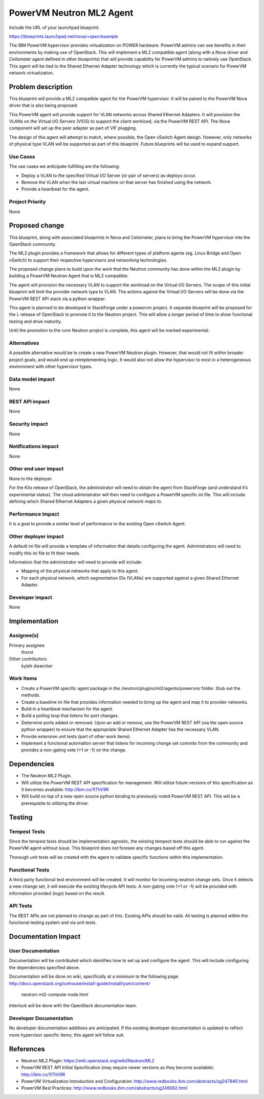 =========================
PowerVM Neutron ML2 Agent
=========================
Include the URL of your launchpad blueprint:

https://blueprints.launchpad.net/nova/+spec/example

The IBM PowerVM hypervisor provides virtualization on POWER hardware.  PowerVM
admins can see benefits in their environments by making use of OpenStack.
This will implement a ML2 compatible agent (along with a Nova driver and
Ceilometer agent defined in other blueprints) that will provide capability for
PowerVM admins to natively use OpenStack.  This agent will be tied to the
Shared Ethernet Adapter technology which is currently the typical scenario for
PowerVM network virtualization.


Problem description
===================

This blueprint will provide a ML2 compatible agent for the PowerVM hypervisor.
It will be paired to the PowerVM Nova driver that is also being proposed.

This PowerVM agent will provide support for VLAN networks across Shared
Ethernet Adapters.  It will provision the VLANs on the Virtual I/O Servers
(VIOS) to support the client workload, via the PowerVM REST API.  The Nova
component will set up the peer adapter as part of VIF plugging.

The design of this agent will attempt to match, where possible, the Open
vSwitch Agent design.  However, only networks of physical type VLAN will be
supported as part of this blueprint.  Future blueprints will be used to expand
support.


Use Cases
----------

The use cases we anticipate fulfilling are the following:

* Deploy a VLAN to the specified Virtual I/O Server (or pair of servers) as
  deploys occur.

* Remove the VLAN when the last virtual machine on that server has finished
  using the network.

* Provide a heartbeat for the agent.


Project Priority
-----------------

None


Proposed change
===============

This blueprint, along with associated blueprints in Nova and Ceilometer, plans
to bring the PowerVM hypervisor into the OpenStack community.

The ML2 plugin provides a framework that allows for different types of
platform agents (eg. Linux Bridge and Open vSwitch) to support their
respective hypervisors and networking technologies.

The proposed change plans to build upon the work that the Neutron community
has done within the ML2 plugin by building a PowerVM Neutron Agent that is ML2
compatible.

The agent will provision the necessary VLAN to support the workload on the
Virtual I/O Servers.  The scope of this initial blueprint will limit the
provider network type to VLAN.  The actions against the Virtual I/O Servers
will be done via the PowerVM REST API stack via a python wrapper.

This agent is planned to be developed in StackForge under a powervm project.
A separate blueprint will be proposed for the L release of OpenStack to
promote it to the Neutron project.  This will allow a longer period of time to
show functional testing and drive maturity.

Until the promotion to the core Neutron project is complete, this agent will
be marked experimental.


Alternatives
------------

A possible alternative would be to create a new PowerVM Neutron plugin.
However, that would not fit within broader project goals, and would end up
reimplementing logic.  It would also not allow the hypervisor to exist in a
heterogeneous environment with other hypervisor types.


Data model impact
-----------------

None


REST API impact
---------------

None


Security impact
---------------

None


Notifications impact
--------------------

None


Other end user impact
---------------------

None to the deployer.

For the Kilo release of OpenStack, the administrator will need to obtain the
agent from StackForge (and understand it’s experimental status).  The cloud
administrator will then need to configure a PowerVM specific ini file.  This
will include defining which Shared Ethernet Adapters a given physical network
maps to.


Performance Impact
------------------

It is a goal to provide a similar level of performance to the existing Open
vSwitch Agent.


Other deployer impact
---------------------

A default ini file will provide a template of information that details
configuring the agent.  Administrators will need to modify this ini file to
fit their needs.

Information that the administrator will need to provide will include:

* Mapping of the physical networks that apply to this agent.

* For each physical network, which segmentation IDs (VLANs) are supported
  against a given Shared Ethernet Adapter.


Developer impact
----------------

None


Implementation
==============

Assignee(s)
-----------

Primary assignee:
  thorst

Other contributors:
  kyleh
  dwarcher

Work Items
----------

* Create a PowerVM specific agent package in the
  /neutron/plugins/ml2/agents/powervm/ folder.  Stub out the methods.

* Create a baseline ini file that provides information needed to bring up the
  agent and map it to provider networks.

* Build in a heartbeat mechanism for the agent.

* Build a polling loop that listens for port changes.

* Determine ports added or removed.  Upon an add or remove, use the PowerVM
  REST API (via the open source python wrapper) to ensure that the appropriate
  Shared Ethernet Adapter has the necessary VLAN.

* Provide extensive unit tests (part of other work items).

* Implement a functional automation server that listens for incoming change
  set commits from the community and provides a non-gating vote (+1 or -1) on
  the change.


Dependencies
============

* The Neutron ML2 Plugin.

* Will utilize the PowerVM REST API specification for management.  Will
  utilize future versions of this specification as it becomes available:
  http://ibm.co/1lThV9R

* Will build on top of a new open source python binding to previously noted
  PowerVM REST API.  This will be a prerequisite to utilizing the driver.


Testing
=======

Tempest Tests
-------------

Since the tempest tests should be implementation agnostic, the existing
tempest tests should be able to run against the PowerVM agent without issue.
This blueprint does not foresee any changes based off this agent.

Thorough unit tests will be created with the agent to validate specific
functions within this implementation.


Functional Tests
----------------

A third party functional test environment will be created.  It will monitor
for incoming neutron change sets.  Once it detects a new change set, it will
execute the existing lifecycle API tests.  A non-gating vote (+1 or -1) will
be provided with information provided (logs) based on the result.


API Tests
---------

The REST APIs are not planned to change as part of this.  Existing APIs should
be valid.  All testing is planned within the functional testing system and via
unit tests.


Documentation Impact
====================

User Documentation
------------------

Documentation will be contributed which identifies how to set up and configure
the agent.  This will include configuring the dependencies specified above.

Documentation will be done on wiki, specifically at a minimum to the following
page: http://docs.openstack.org/icehouse/install-guide/install/yum/content/
      neutron-ml2-compute-node.html

Interlock will be done with the OpenStack documentation team.


Developer Documentation
-----------------------

No developer documentation additions are anticipated.  If the existing
developer documentation is updated to reflect more hypervisor specific items,
this agent will follow suit.


References
==========

* Neutron ML2 Plugin: https://wiki.openstack.org/wiki/Neutron/ML2

* PowerVM REST API Initial Specification (may require newer versions as they
  become available): http://ibm.co/1lThV9R

* PowerVM Virtualization Introduction and Configuration:
  http://www.redbooks.ibm.com/abstracts/sg247940.html

* PowerVM Best Practices: http://www.redbooks.ibm.com/abstracts/sg248062.html
